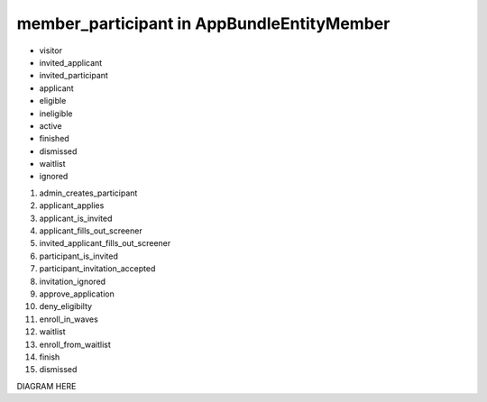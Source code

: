 member_participant in AppBundle\Entity\Member
===============================

* visitor
* invited_applicant
* invited_participant
* applicant
* eligible
* ineligible
* active
* finished
* dismissed
* waitlist
* ignored

#. admin_creates_participant
#. applicant_applies
#. applicant_is_invited
#. applicant_fills_out_screener
#. invited_applicant_fills_out_screener
#. participant_is_invited
#. participant_invitation_accepted
#. invitation_ignored
#. approve_application
#. deny_eligibilty
#. enroll_in_waves
#. waitlist
#. enroll_from_waitlist
#. finish
#. dismissed

DIAGRAM HERE